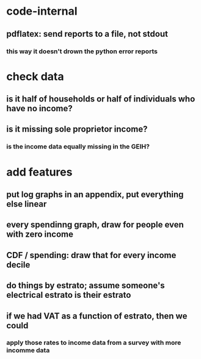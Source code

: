 * code-internal
** pdflatex: send reports to a file, not stdout
*** this way it doesn't drown the python error reports
* check data
** is it half of households or half of individuals who have no income?
** is it missing sole proprietor income?
*** is the income data equally missing in the GEIH?

* add features
** put log graphs in an appendix, put everything else linear
** every spendinng graph, draw for people even with zero income
** CDF / spending: draw that for every income decile
** do things by estrato; assume someone's electrical estrato is their estrato
** if we had VAT as a function of estrato, then we could
*** apply those rates to income data from a survey with more incomme data
   
